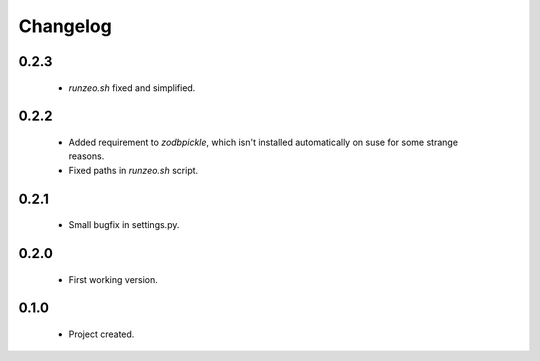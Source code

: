 Changelog
=========

0.2.3
-----
    - `runzeo.sh` fixed and simplified.

0.2.2
-----
    - Added requirement to `zodbpickle`, which isn't installed automatically on suse for some strange reasons.
    - Fixed paths in `runzeo.sh` script.

0.2.1
-----
    - Small bugfix in settings.py.

0.2.0
-----
    - First working version.

0.1.0
-----
    - Project created.
